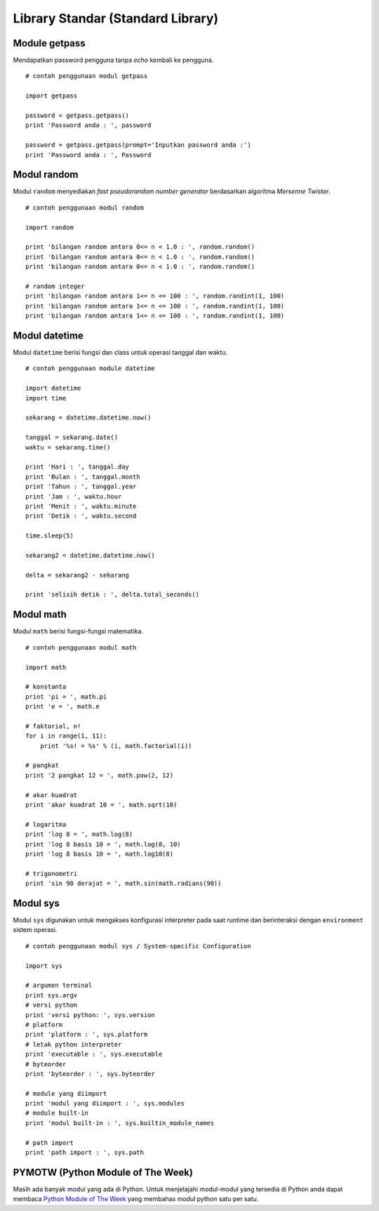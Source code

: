 ==================================
Library Standar (Standard Library)
==================================

Module getpass
==============

Mendapatkan password pengguna tanpa *echo* kembali ke pengguna.

::
   
   # contoh penggunaan modul getpass

   import getpass

   password = getpass.getpass()
   print 'Password anda : ', password

   password = getpass.getpass(prompt='Inputkan password anda :')
   print 'Password anda : ', Password


Modul random
============

Modul ``random`` menyediakan *fast pseudorandom number generator* 
berdasarkan algoritma *Mersenne Twister*.

::
   
   # contoh penggunaan modul random

   import random
   
   print 'bilangan random antara 0<= n < 1.0 : ', random.random()
   print 'bilangan random antara 0<= n < 1.0 : ', random.random()
   print 'bilangan random antara 0<= n < 1.0 : ', random.random()

   # random integer
   print 'bilangan random antara 1<= n <= 100 : ', random.randint(1, 100)
   print 'bilangan random antara 1<= n <= 100 : ', random.randint(1, 100)
   print 'bilangan random antara 1<= n <= 100 : ', random.randint(1, 100)



Modul datetime
==============

Modul ``datetime`` berisi fungsi dan class untuk operasi tanggal dan waktu.

::
   
   # contoh penggunaan module datetime

   import datetime
   import time

   sekarang = datetime.datetime.now()

   tanggal = sekarang.date()
   waktu = sekarang.time()

   print 'Hari : ', tanggal.day
   print 'Bulan : ', tanggal.month
   print 'Tahun : ', tanggal.year
   print 'Jam : ', waktu.hour
   print 'Menit : ', waktu.minute
   print 'Detik : ', waktu.second

   time.sleep(5)

   sekarang2 = datetime.datetime.now()

   delta = sekarang2 - sekarang

   print 'selisih detik : ', delta.total_seconds()


Modul math
==========

Modul ``math`` berisi fungsi-fungsi matematika.

::
   
   # contoh penggunaan modul math

   import math

   # konstanta
   print 'pi = ', math.pi
   print 'e = ', math.e

   # faktorial, n!
   for i in range(1, 11):
       print '%s! = %s' % (i, math.factorial(i))

   # pangkat
   print '2 pangkat 12 = ', math.pow(2, 12)

   # akar kuadrat
   print 'akar kuadrat 10 = ', math.sqrt(10)

   # logaritma
   print 'log 8 = ', math.log(8)
   print 'log 8 basis 10 = ', math.log(8, 10)
   print 'log 8 basis 10 = ', math.log10(8)

   # trigonometri
   print 'sin 90 derajat = ', math.sin(math.radians(90))

Modul sys
=========

Modul ``sys`` digunakan untuk mengakses konfigurasi interpreter pada saat 
runtime dan berinteraksi dengan ``environment`` sistem operasi.
::
   
   # contoh penggunaan modul sys / System-specific Configuration

   import sys

   # argumen terminal
   print sys.argv
   # versi python
   print 'versi python: ', sys.version
   # platform
   print 'platform : ', sys.platform
   # letak python interpreter
   print 'executable : ', sys.executable
   # byteorder
   print 'byteorder : ', sys.byteorder

   # module yang diimport
   print 'modul yang diimport : ', sys.modules
   # module built-in
   print 'modul built-in : ', sys.builtin_module_names

   # path import
   print 'path import : ', sys.path



PYMOTW (Python Module of The Week)
==================================

Masih ada banyak modul yang ada di Python. Untuk menjelajahi
modul-modul yang tersedia di Python anda dapat membaca
`Python Module of The Week`_ yang membahas modul python satu per satu.



.. _Python Module of The Week: http://pymotw.com/2/